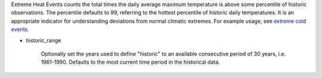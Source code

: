 Extreme Heat Events counts the total times the daily average maximum temperature is above some percentile of historic observations. The percentile defaults to 99, referring to the hottest percentile of historic daily temperatures. It is an appropriate indicator for understanding deviations from normal climatic extremes. For example usage, see `extreme cold events`_.

- historic_range

    Optionally set the years used to define "historic" to an available consecutive period of 30 years, i.e. 1961-1990. Defaults to the most current time period in the historical data.


.. _extreme cold events: indicators.html#extreme-cold-events
